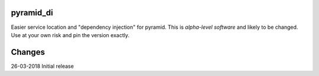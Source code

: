pyramid_di
==========

Easier service location and "dependency injection" for pyramid. This is *alpha-level software*
and likely to be changed. Use at your own risk and pin the version exactly.


Changes
=======

26-03-2018 Initial release



